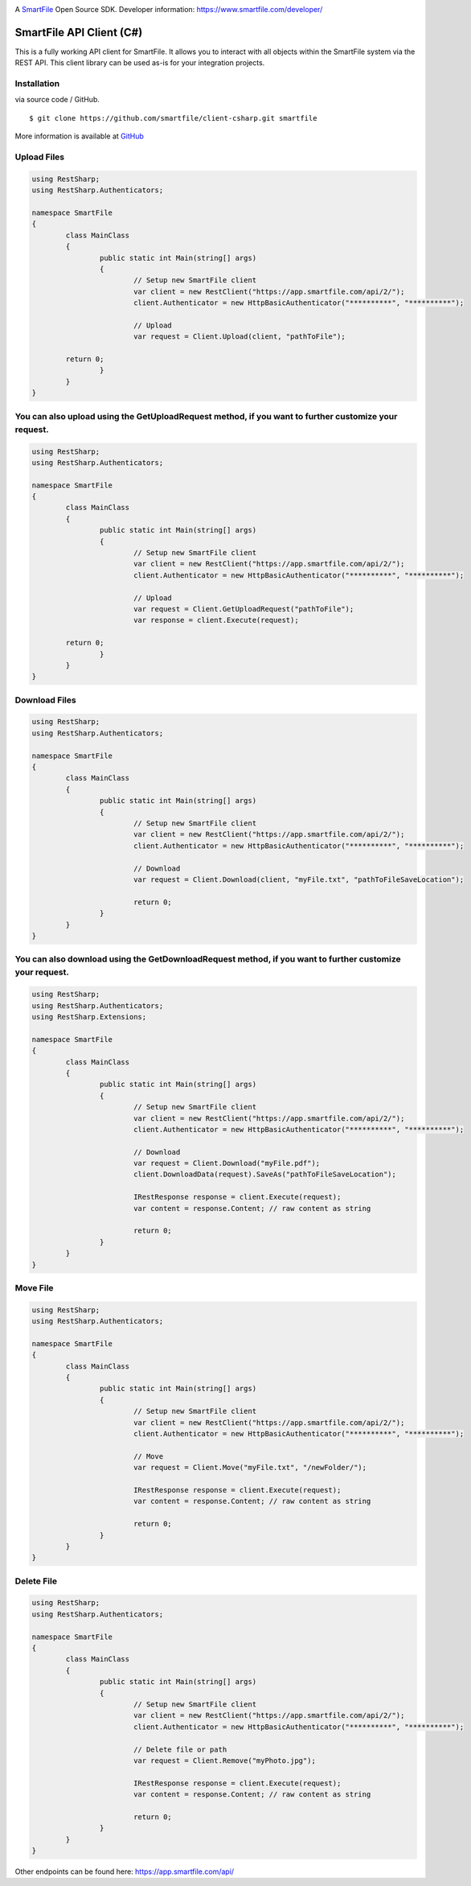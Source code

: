 .. image:: https://d2xtrvzo9unrru.cloudfront.net/brands/smartfile/logo.png
   :alt: SmartFile

A `SmartFile`_ Open Source SDK. Developer information: https://www.smartfile.com/developer/


SmartFile API Client (C#)
=========================
This is a fully working API client for SmartFile. It allows you to interact with all objects within the SmartFile system via the REST API. This client library can be used as-is for your integration projects.

Installation
--------------
via source code / GitHub.

::

    $ git clone https://github.com/smartfile/client-csharp.git smartfile

More information is available at `GitHub <https://github.com/smartfile/client-csharp>`_

Upload Files
--------------
.. code:: csharp

	using RestSharp;
	using RestSharp.Authenticators;

	namespace SmartFile
	{
		class MainClass
		{
			public static int Main(string[] args)
			{
				// Setup new SmartFile client
				var client = new RestClient("https://app.smartfile.com/api/2/");
				client.Authenticator = new HttpBasicAuthenticator("**********", "**********");

				// Upload
				var request = Client.Upload(client, "pathToFile");

                return 0;
			}
		}
	}


You can also upload using the GetUploadRequest method, if you want to further customize your request.
--------------
.. code:: csharp

	using RestSharp;
	using RestSharp.Authenticators;

	namespace SmartFile
	{
		class MainClass
		{
			public static int Main(string[] args)
			{
				// Setup new SmartFile client
				var client = new RestClient("https://app.smartfile.com/api/2/");
				client.Authenticator = new HttpBasicAuthenticator("**********", "**********");

				// Upload
				var request = Client.GetUploadRequest("pathToFile");
				var response = client.Execute(request);

                return 0;
			}
		}
	}


Download Files
------------------
.. code:: csharp

	using RestSharp;
	using RestSharp.Authenticators;

	namespace SmartFile
	{
		class MainClass
		{
			public static int Main(string[] args)
			{
				// Setup new SmartFile client
				var client = new RestClient("https://app.smartfile.com/api/2/");
				client.Authenticator = new HttpBasicAuthenticator("**********", "**********");

				// Download
				var request = Client.Download(client, "myFile.txt", "pathToFileSaveLocation");

				return 0;
			}
		}
	}


You can also download using the GetDownloadRequest method, if you want to further customize your request.
------------------
.. code:: csharp

	using RestSharp;
	using RestSharp.Authenticators;
	using RestSharp.Extensions;

	namespace SmartFile
	{
		class MainClass
		{
			public static int Main(string[] args)
			{
				// Setup new SmartFile client
				var client = new RestClient("https://app.smartfile.com/api/2/");
				client.Authenticator = new HttpBasicAuthenticator("**********", "**********");

				// Download
				var request = Client.Download("myFile.pdf");
				client.DownloadData(request).SaveAs("pathToFileSaveLocation");

				IRestResponse response = client.Execute(request);
				var content = response.Content; // raw content as string

				return 0;
			}
		}
	}


Move File
------------------
.. code:: csharp

	using RestSharp;
	using RestSharp.Authenticators;

	namespace SmartFile
	{
		class MainClass
		{
			public static int Main(string[] args)
			{
				// Setup new SmartFile client
				var client = new RestClient("https://app.smartfile.com/api/2/");
				client.Authenticator = new HttpBasicAuthenticator("**********", "**********");

				// Move
				var request = Client.Move("myFile.txt", "/newFolder/");

				IRestResponse response = client.Execute(request);
				var content = response.Content; // raw content as string

				return 0;
			}
		}
	}


Delete File
------------------
.. code:: csharp

	using RestSharp;
	using RestSharp.Authenticators;

	namespace SmartFile
	{
		class MainClass
		{
			public static int Main(string[] args)
			{
				// Setup new SmartFile client
				var client = new RestClient("https://app.smartfile.com/api/2/");
				client.Authenticator = new HttpBasicAuthenticator("**********", "**********");

				// Delete file or path
				var request = Client.Remove("myPhoto.jpg");

				IRestResponse response = client.Execute(request);
				var content = response.Content; // raw content as string

				return 0;
			}
		}
	}


Other endpoints can be found here: https://app.smartfile.com/api/

.. _SmartFile: https://www.smartfile.com/
